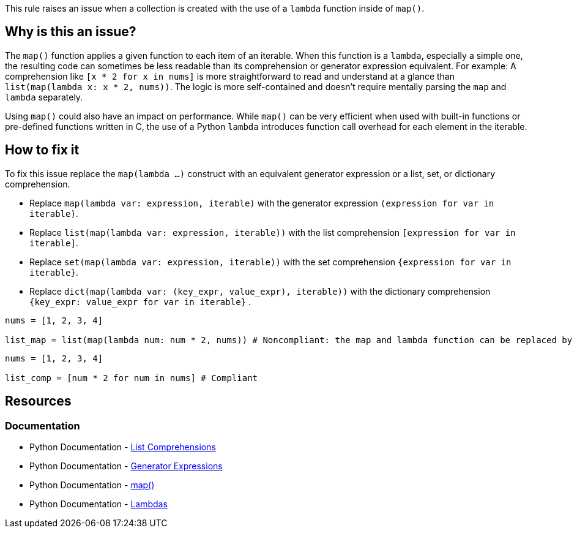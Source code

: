 This rule raises an issue when a collection is created with the use of a `lambda` function inside of `map()`.

== Why is this an issue?

The `map()` function applies a given function to each item of an iterable. 
When this function is a `lambda`, especially a simple one, the resulting code can sometimes be less readable than its comprehension or generator expression equivalent. 
For example: 
A comprehension like `[x * 2 for x in nums]` is more straightforward to read and understand at a glance than `list(map(lambda x: x * 2, nums))`. 
The logic is more self-contained and doesn't require mentally parsing the `map` and `lambda` separately.

Using `map()` could also have an impact on performance. While `map()` can be very efficient when used with built-in functions or pre-defined functions written in C, 
the use of a Python `lambda` introduces function call overhead for each element in the iterable.

== How to fix it

To fix this issue replace the `map(lambda ...)` construct with an equivalent generator expression or a list, set, or dictionary comprehension.

* Replace `map(lambda var: expression, iterable)` with the generator expression `(expression for var in iterable)`.
* Replace `list(map(lambda var: expression, iterable))` with the list comprehension `[expression for var in iterable]`.
* Replace `set(map(lambda var: expression, iterable))` with the set comprehension `{expression for var in iterable}`.
* Replace `dict(map(lambda var: (key_expr, value_expr), iterable))` with the dictionary comprehension `{key_expr: value_expr for var in iterable}` .

[source,python,diff-id=1,diff-type=noncompliant]
----
nums = [1, 2, 3, 4]

list_map = list(map(lambda num: num * 2, nums)) # Noncompliant: the map and lambda function can be replaced by a list-comprehension
----

[source,python,diff-id=1,diff-type=compliant]
----
nums = [1, 2, 3, 4]

list_comp = [num * 2 for num in nums] # Compliant
----

== Resources

=== Documentation

* Python Documentation - https://docs.python.org/3/tutorial/datastructures.html#list-comprehensions[List Comprehensions] 
* Python Documentation - https://docs.python.org/3/tutorial/classes.html#generator-expressions[Generator Expressions]
* Python Documentation - https://docs.python.org/3/library/functions.html#map[map()]
* Python Documentation - https://docs.python.org/3/reference/expressions.html#lambda[Lambdas]


ifdef::env-github,rspecator-view[]

== Implementation details

We should detect calls to map(lambda, iterable)
We do not need to detect complex cases such as filtering of lambda.
We do not need to detect lambdas that are assigned to a var.
We do not need to detect tuple(map(lambda, iterable)).

=== Highlight

The `map` call and the `lambda` keyword.

=== Message

Replace this lambda function with its generator equivalent.

endif::env-github,rspecator-view[]
